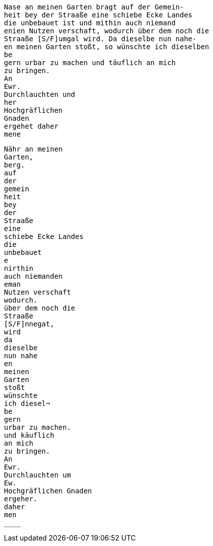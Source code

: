 [verse]
____
Nase an meinen Garten bragt auf der Gemein-
heit bey der Straaße eine schiebe Ecke Landes
die unbebauet ist und mithin auch niemand
enien Nutzen verschaft, wodurch über dem noch die
Straaße [S/F]umgal wird. Da dieselbe nun nahe-
en meinen Garten stoßt, so wünschte ich dieselben
be 
gern urbar zu machen und täuflich an mich
zu bringen.
An
Ewr.
Durchlauchten und
her
Hochgräflichen
Gnaden
ergehet daher
mene
____

[verse]
----
Nähr an meinen
Garten,
berg.
auf
der
gemein
heit
bey
der
Straaße
eine
schiebe Ecke Landes
die
unbebauet
e
nirthin
auch niemanden
eman
Nutzen verschaft
wodurch.
über dem noch die
Straaße
[S/F]nnegat,
wird
da
dieselbe
nun nahe
en
meinen
Garten
stoßt
wünschte
ich diesel¬
be
gern
urbar zu machen.
und käuflich
an mich
zu bringen.
An
Ewr.
Durchlauchten um
Ew.
Hochgräflichen Gnaden
ergeher.
daher
men
____
